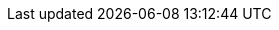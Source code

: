 ifdef::manual[]
What do you want to use the category for? In plentymarkets, categories can be used to _group products together_ or to create _content pages_ for your store.

* *Item* (icon:document[set=plenty]) = Product groups that help you structure your merchandise clearly. <<item/settings/categories#300, New categories>> are given the type *Item* by default. +
If you’ve <<item/settings/categories#1300, already linked a category to items>> and you switch the type from *Item* to *Content*, then the item links will not automatically be deleted. However, the category will no longer be displayed in the item data record.
* *Content* (icon:document[set=plenty, role="yellow"]) = Content pages for the plentyShop, e.g. information pages such as terms and conditions, payment information and shipping information.
* *Container* (icon:document[set=plenty, role="red"]) = This type of category is no longer in use. It was only relevant for the outdated “Callisto” shop.
* *Blog* (icon:document[set=plenty, role="yellow"]) = Do you write a <<online-store/setting-up-ceres#970, blog for your plentyShop>>? You can use blog categories to sort your entries into specific topics like “News” or “About us”.
endif::manual[]

ifdef::import[]
What do you want to use the category for? In plentymarkets, categories can be used to _group products together_ or to create _content pages_ for your store.

*_Default value_*: `item`

[[table-mapping-categories-type]]
[cols="1,3"]
|====
|Permitted import values in CSV file |Options in the drop-down list in the back end

|`item`
|Item.
Product groups that help you structure your merchandise clearly. <<item/settings/categories#300, New categories>> are given the type *Item* by default. +
If you’ve <<item/settings/categories#1300, already linked a category to items>> and you switch the type from *Item* to *Content*, then the item links will not automatically be deleted. However, the category will no longer be displayed in the item data record.

|`container`
|Container.
This type of category is no longer in use. It was only relevant for the outdated “Callisto” shop.

|`content`
|Content.
Content pages for the plentyShop, e.g. information pages such as terms and conditions, payment information and shipping information.

|`blog`
|Blog.
Do you write a <<online-store/setting-up-ceres#970, blog for your plentyShop>>? You can use blog categories to sort your entries into specific topics like “News” or “About us”.
|====

You can find the result of the import in the back end menu: <<item/settings/categories#intable-use-case, Item » Category » Tab: Settings » Drop-down list: Type>>
endif::import[]

ifdef::export[]
The category type, i.e. what the category is used for.

[cols="1,3"]
!===
!Permitted import values in CSV file !Options in the drop-down list in the back end

!`item`
!Item.
Product groups that help you structure your merchandise clearly. <<item/settings/categories#300, New categories>> are given the type *Item* by default. +
If you’ve <<item/settings/categories#1300, already linked a category to items>> and you switch the type from *Item* to *Content*, then the item links will not automatically be deleted. However, the category will no longer be displayed in the item data record.

!`container`
!Container.
This type of category is no longer in use. It was only relevant for the outdated “Callisto” shop.

!`content`
!Content.
Content pages for the plentyShop, e.g. information pages such as terms and conditions, payment information and shipping information.

!`blog`
!Blog.
Do you write a <<online-store/setting-up-ceres#970, blog for your plentyShop>>? You can use blog categories to sort your entries into specific topics like “News” or “About us”.
!===

Corresponds to the option in the menu: <<item/settings/categories#700, Item » Category » [Open category] » Tab: Settings » Drop-down list: Type>>
endif::export[]
